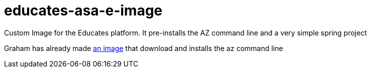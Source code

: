 = educates-asa-e-image

Custom Image for the Educates platform. It pre-installs the AZ command line and a very simple spring project

Graham has already made https://github.com/vmware-tanzu-labs/educates-extension-packages/tree/main/packages/azure-cli[an image]
that download and installs the az command line